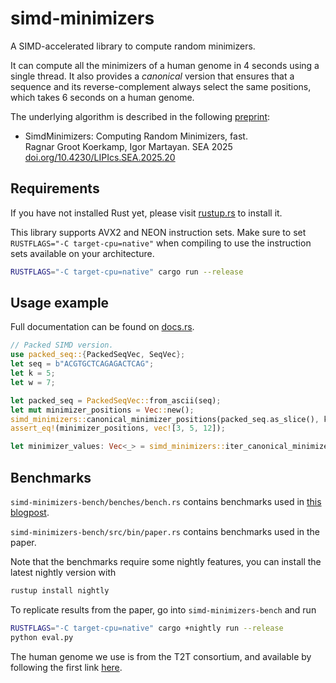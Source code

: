* simd-minimizers

[[https://crates.io/crates/simd-minimizers][https://img.shields.io/crates/v/simd-minimizers.svg]]
[[https://docs.rs/simd-minimizers][https://img.shields.io/docsrs/simd-minimizers.svg]]

A SIMD-accelerated library to compute random minimizers.

It can compute all the minimizers of a human genome in 4 seconds using a single thread.
It also provides a /canonical/ version that ensures that a sequence and its reverse-complement always select the same positions, which takes 6 seconds on a human genome.

The underlying algorithm is described in the following [[https://doi.org/10.1101/2025.01.27.634998][preprint]]:

- SimdMinimizers: Computing Random Minimizers, fast.\\
  Ragnar Groot Koerkamp, Igor Martayan.
  SEA 2025 [[https://doi.org/10.4230/LIPIcs.SEA.2025.20][doi.org/10.4230/LIPIcs.SEA.2025.20]]

** Requirements

If you have not installed Rust yet, please visit [[https://rustup.rs/][rustup.rs]] to install it.

This library supports AVX2 and NEON instruction sets.
Make sure to set ~RUSTFLAGS="-C target-cpu=native"~ when compiling to use the instruction sets available on your architecture.
#+begin_src sh
RUSTFLAGS="-C target-cpu=native" cargo run --release
#+end_src

** Usage example
Full documentation can be found on [[https://docs.rs/simd-minimizers][docs.rs]].

#+begin_src rust
// Packed SIMD version.
use packed_seq::{PackedSeqVec, SeqVec};
let seq = b"ACGTGCTCAGAGACTCAG";
let k = 5;
let w = 7;

let packed_seq = PackedSeqVec::from_ascii(seq);
let mut minimizer_positions = Vec::new();
simd_minimizers::canonical_minimizer_positions(packed_seq.as_slice(), k, w, &mut minimizer_positions);
assert_eq!(minimizer_positions, vec![3, 5, 12]);

let minimizer_values: Vec<_> = simd_minimizers::iter_canonical_minimizer_values(packed_seq.as_slice(), k, &minimizer_positions).collect();
#+end_src

** Benchmarks

=simd-minimizers-bench/benches/bench.rs= contains benchmarks used in [[https://curiouscoding.nl/posts/fast-minimizers/][this blogpost]].

=simd-minimizers-bench/src/bin/paper.rs= contains benchmarks used in the paper.

Note that the benchmarks require some nightly features, you can install the latest nightly version with
#+begin_src sh
rustup install nightly
#+end_src

To replicate results from the paper, go into =simd-minimizers-bench= and run
#+begin_src sh
RUSTFLAGS="-C target-cpu=native" cargo +nightly run --release
python eval.py
#+end_src

The human genome we use is from the T2T consortium, and available by following
the first link [[https://github.com/marbl/CHM13?tab=readme-ov-file#t2t-chm13v20-t2t-chm13y][here]].
